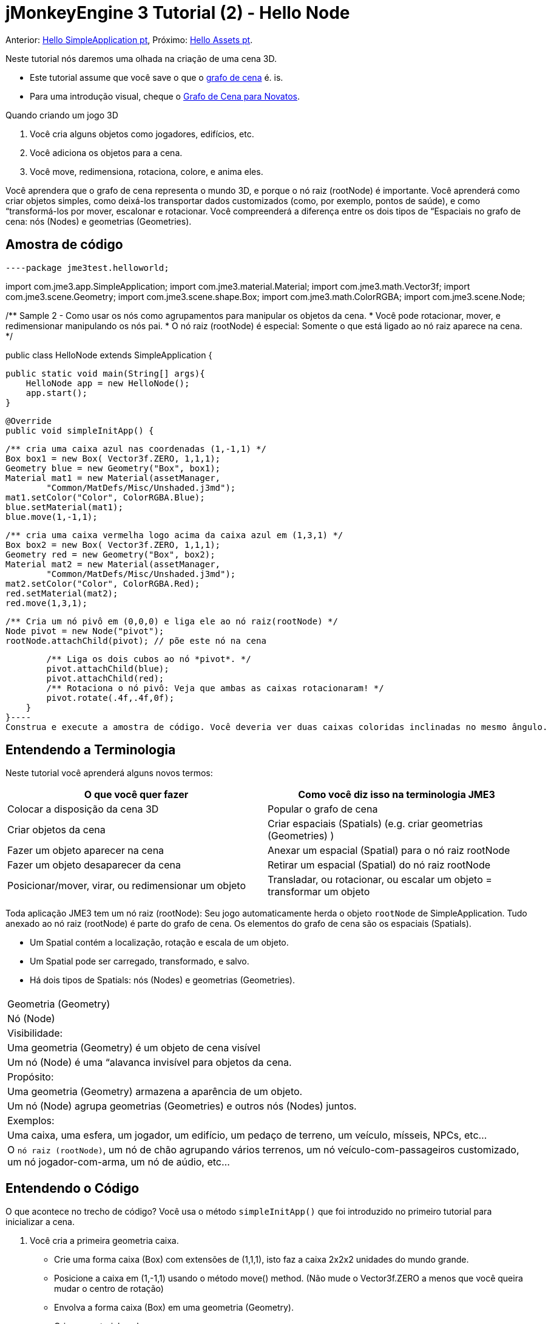 

= jMonkeyEngine 3 Tutorial (2) - Hello Node

Anterior: <<jme3/beginner/hello_simpleapplication_pt#,Hello SimpleApplication pt>>,
Próximo: <<jme3/beginner/hello_asset_pt#,Hello Assets pt>>. 


Neste tutorial nós daremos uma olhada na criação de uma cena 3D.


*  Este tutorial assume que você save o que o <<jme3/the_scene_graph#, grafo de cena>> é. is.
*  Para uma introdução visual, cheque o <<jme3/scenegraph_for_dummies#, Grafo de Cena para Novatos>>.

Quando criando um jogo 3D


.  Você cria alguns objetos como jogadores, edifícios, etc.
.  Você adiciona os objetos para a cena.
.  Você move, redimensiona, rotaciona, colore, e anima eles.

Você aprendera que o grafo de cena representa o mundo 3D, e porque o nó raiz (rootNode) é importante. Você aprenderá como criar objetos simples, como deixá-los transportar dados customizados (como, por exemplo, pontos de saúde), e como “transformá-los por mover, escalonar e rotacionar. Você compreenderá a diferença entre os dois tipos de “Espaciais no grafo de cena: nós (Nodes) e geometrias (Geometries).



== Amostra de código

[source,java]
----package jme3test.helloworld;

import com.jme3.app.SimpleApplication;
import com.jme3.material.Material;
import com.jme3.math.Vector3f;
import com.jme3.scene.Geometry;
import com.jme3.scene.shape.Box;
import com.jme3.math.ColorRGBA;
import com.jme3.scene.Node;

/** Sample 2 - Como usar os nós como agrupamentos para manipular os objetos da cena.
 * Você pode rotacionar, mover, e redimensionar manipulando os nós pai.
 * O nó raiz (rootNode) é especial: Somente o que está ligado ao nó raiz aparece na cena. */

public class HelloNode extends SimpleApplication {

    public static void main(String[] args){
        HelloNode app = new HelloNode();
        app.start();
    }

    @Override
    public void simpleInitApp() {

        /** cria uma caixa azul nas coordenadas (1,-1,1) */
        Box box1 = new Box( Vector3f.ZERO, 1,1,1);
        Geometry blue = new Geometry("Box", box1);
        Material mat1 = new Material(assetManager, 
                "Common/MatDefs/Misc/Unshaded.j3md");
        mat1.setColor("Color", ColorRGBA.Blue);
        blue.setMaterial(mat1);
        blue.move(1,-1,1);

        /** cria uma caixa vermelha logo acima da caixa azul em (1,3,1) */
        Box box2 = new Box( Vector3f.ZERO, 1,1,1);
        Geometry red = new Geometry("Box", box2);
        Material mat2 = new Material(assetManager, 
                "Common/MatDefs/Misc/Unshaded.j3md");
        mat2.setColor("Color", ColorRGBA.Red);
        red.setMaterial(mat2);
        red.move(1,3,1);
        
        /** Cria um nó pivô em (0,0,0) e liga ele ao nó raiz(rootNode) */
        Node pivot = new Node("pivot");
        rootNode.attachChild(pivot); // põe este nó na cena

        /** Liga os dois cubos ao nó *pivot*. */
        pivot.attachChild(blue);
        pivot.attachChild(red);
        /** Rotaciona o nó pivô: Veja que ambas as caixas rotacionaram! */
        pivot.rotate(.4f,.4f,0f);
    }
}----
Construa e execute a amostra de código. Você deveria ver duas caixas coloridas inclinadas no mesmo ângulo.



== Entendendo a Terminologia

Neste tutorial você aprenderá alguns novos termos:

[cols="2", options="header"]
|===

a|O que você quer fazer 
a| Como você diz isso na terminologia JME3

a|Colocar a disposição da cena 3D 
a| Popular o grafo de cena

a|Criar objetos da cena 
a| Criar espaciais (Spatials) (e.g. criar geometrias (Geometries) )

a|Fazer um objeto aparecer na cena 
a| Anexar um espacial (Spatial) para o nó raiz rootNode

a|Fazer um objeto desaparecer da cena 
a| Retirar um espacial (Spatial) do nó raiz rootNode

a|Posicionar/mover, virar, ou redimensionar um objeto 
a| Transladar, ou rotacionar, ou escalar um objeto = transformar um objeto

|===

Toda aplicação JME3 tem um nó raiz (rootNode): Seu jogo automaticamente herda o objeto `rootNode` de SimpleApplication. Tudo anexado ao nó raiz (rootNode) é parte do grafo de cena. Os elementos do grafo de cena são os espaciais (Spatials).


*  Um Spatial contém a localização, rotação e escala de um objeto.
*  Um Spatial pode ser carregado, transformado, e salvo.
*  Há dois tipos de Spatials: nós (Nodes) e geometrias (Geometries).
[cols="3", options="header"]
|===

<a|  
a| Geometria (Geometry) 
a| Nó (Node) 

a| Visibilidade: 
a| Uma geometria (Geometry) é um objeto de cena visível 
a| Um nó (Node) é uma “alavanca invisível para objetos da cena. 

a| Propósito: 
a| Uma geometria (Geometry) armazena a aparência de um objeto. 
a| Um nó (Node) agrupa geometrias (Geometries) e outros nós (Nodes) juntos. 

a| Exemplos: 
a| Uma caixa, uma esfera, um jogador, um edifício, um pedaço de terreno, um veículo, mísseis, NPCs, etc… 
a| O `nó raiz (rootNode)`, um nó de chão agrupando vários terrenos, um nó veículo-com-passageiros customizado, um nó jogador-com-arma, um nó de aúdio, etc… 

|===


== Entendendo o Código

O que acontece no trecho de código? Você usa o método `simpleInitApp()` que foi introduzido no primeiro tutorial para inicializar a cena.


.  Você cria a primeira geometria caixa.
**  Crie uma forma caixa (Box) com extensões de (1,1,1), isto faz a caixa 2x2x2 unidades do mundo grande.
**  Posicione a caixa em (1,-1,1) usando o método move() method. (Não mude o Vector3f.ZERO a menos que você queira mudar o centro de rotação)
**  Envolva a forma caixa (Box) em uma geometria (Geometry).
**  Crie um material azul
**  Aplique o material azul para a geometria da caixa (Box Geometry). 
[source,java]
----
    Box box1 = new Box( Vector3f.ZERO, 1,1,1);
    Geometry blue = new Geometry("Box", box1);
    Material mat1 = new Material(assetManager,
      "Common/MatDefs/Misc/Unshaded.j3md");
    mat1.setColor("Color", ColorRGBA.Blue);
    blue.setMaterial(mat1);
    blue.move(1,-1,1);----

.  Você cria uma segunda geometria (Geometry) de caixa.
**  Crie uma segunda forma caixa (Box) com o mesmo tamanho.
**  Posicione a segunda caixa em (1,3,1). Isto é imediatamente acima da primeira caixa, com uma lacuna de 2 unidades do mundo entre elas.
**  Envolva a forma caixa (Box) em uma geometria (Geometry).
**  Crie um material vermelho
**  Aplique o material vermelho para a geometria caixa (Box Geometry). 
[source,java]
----
    Box box2 = new Box( Vector3f.ZERO, 1,1,1);
    Geometry red = new Geometry("Box", box2);
    Material mat2 = new Material(assetManager,
      "Common/MatDefs/Misc/Unshaded.j3md");
    mat2.setColor("Color", ColorRGBA.Red);
    red.setMaterial(mat2);
    red.move(1,3,1);----

.  Você cria um nó (Node) pivô. 
**  Nomeie o nó “pivot.
**  Por padrão o nó (Node) é posicionado em (0,0,0).
**  Anexe o nó (Node) ao nó raiz (rootNode).
**  O nó (Node) não tem aparência visível na cena. 
[source,java]
----
    Node pivot = new Node("pivot");
    rootNode.attachChild(pivot);----
Se você executar a aplicação somente com o código dado até aqui, a cena parece vazia. Isto é porque o nó (Node) está invisível, e você não tem ainda anexado quaisquer geometrias (Geometries) visíveis para o nó raiz (rootNode).. 



.  Anexe as duas caixas para o nó pivô 
[source,java]
----
        pivot.attachChild(blue);
        pivot.attachChild(red);----
Se você executar o aplicativo com somente o código dado até aqui, você vê dois cubos: Um vermelho imediatamente acima de um azul.


.  Rotacione o nó pivô.
[source,java]
----        pivot.rotate( 0.4f , 0.4f , 0.0f );----
 Se você executar o aplicativo agora, você verá duas caixas uma no topo da outra - ambas inclinadas no mesmo ângulo.




=== O que é um nó pivô (Pivot Node)?

Você pode transformar (e.g. rotacionar) geometrias (Geometries) ao redor do próprio centro delas, ou ao redor de um ponto central definido pelo usuário. Um ponto central definido pelo usuário para um ou mais geometrias (Geometries) é chamado pivô.


*  Neste exemplo, você agrupou duas geometrias (Geometries) por anexá-las para um nó pivô (Node). Você vê o nó (Node) pivô como um instrumento para rotacionar as duas geometrias (Geometries) ao mesmo tempo ao redor de um centro em comum. Rotacionar o nó (Node) pivô rotaciona todas as geometrias (Geometries) anexadas, de uma única vez. O nó pivô é o centro da rotação. Antes de anexar as outras geometrias (Geometries), tenha certeza que o nó pivô está em (0,0,0). Transformar um nó (Node) pai para transformar todas as crianças espaciais (Spatials) anexadas é uma tarefa comum. Você usará este método muito em seus jogos quando você mover espaciais (Spatials).

Exemplos: Um veículo e seu motorista movem juntos; um planeta com sua lua orbitam o sol.


*  Contraste este caso com a outra opção: Se você não criar um nó pivô extra e transformar uma geometria (Geometry), então toda transformação é feita relativa a origem da geometria (Geometry) (tipicamente o centro dela). +
*Exemplos:*  Se você rotacionar cada cubo diretamente (usando `red.rotate(0.1f , 0.2f , 0.3f);` e `blue.rotate(0.5f , 0.0f , 0.25f);`), então cada cubo é rotacionado individualmente ao redor do seu centro. Isto é similar a um planeta rotacionando ao redor de seu próprio centro.


== Como eu Populo o Grafo de Cena?
[cols="2", options="header"]
|===

a| Tarefa…? 
a| Solução! 

a| Crie um espacial (Spatial) 
a| Crie uma forma malha (Mesh), envolva ela em uma geometria (Geometry), e dê a ela um Material. Por exemplo: 
[source,java]
----Box mesh = new Box(Vector3f.ZERO, 1, 1, 1); // a cuboid default mesh
Geometry thing = new Geometry("thing", mesh); 
Material mat = new Material(assetManager,
   "Common/MatDefs/Misc/ShowNormals.j3md");
thing.setMaterial(mat);----

a| Faça um objeto aparecer na cena 
a| Anexe o espacial (Spatial) para o `nó raiz (rootNode)`, ou para qualquer no que esteja anexado para o nó raiz (rootNode). 
[source,java]
----rootNode.attachChild(thing);----

a| Remova objetos da cena 
a| Retire o nó espacial (Spatial) do `nó raiz (rootNode)`, e de qualquer nó que esteja vinculado ao nó raiz (rootNode). 
[source,java]
----rootNode.detachChild(thing);----
[source,java]
----rootNode.detachAllChildren();----

a| Ache um nó espacial na cena pelo nome do objeto, ou ID, ou por sua posição na hierarquia pai-criança. 
a| Olhe na criança ou pai do nó:  
[source,java]
----Spatial thing = rootNode.getChild("thing");----
[source,java]
----Spatial twentyThird = rootNode.getChild(22);----
[source,java]
----Spatial parent = myNode.getParent();----

a| Especifique o que deveria ser carregado no início 
a| Tudo que você inicializa e anexa ao `nó raiz (rootNode)` no método `simpleInitApp()` é parte da cena no início do jogo. 

|===


== Como eu transformo espaciais (Spatials)?

Há três tipos de transformação 3D: Translação, Escalonamento, e Rotação.

[cols="4", options="header"]
|===

a| Translação move espaciais (Spatials ) 
a| eixo X-
a| eixo Y 
a| eixo Z 

a|
a|
a|
a|

|===

Para mover um espacial (Spatial) para coordenadas específicas, tais como (0,40.2f,-2), use:  


[source,java]
----thing.setLocalTranslation( new Vector3f( 0.0f, 40.2f, -2.0f ) );----
 Para mover um espacial (Spatial) por uma certa quantia, e.g. mais acima (y=40.2f) e mais atrás (z=-2.0f): 


[source,java]
----thing.move( 0.0f, 40.2f, -2.0f );----
 |+right -left|+up -down|+forward -backward|

[cols="4", options="header"]
|===

a| Escalonamento redimensiona espaciais (Spatials) 
a| eixo X-
a| eixo Y 
a| eixo Z 

a|Especifique o fator de escalonamento em cada dimensão: tamanho, altura, comprimento. +
 um valor entre 0.0f e 1.0f diminue o espacial (Spatial); maior que 1.0f estica ele; 1.0f mantém ele o mesmo. +
 Usando o mesmo valor para cada dimensão escalona proporcionalmente, valor diferentes esticam ele. +
 Para escalonar um espacial (Spatial) 10 vezes mais longo, um décimo da altura, e manter o mesmo comprimento:  
[source,java]
----thing.scale( 10.0f, 0.1f, 1.0f );----
a|length
a|height
a|width

|===
[cols="4", options="header"]
|===

a| Rotação gira espaciais (Spatials) 
a| eixo X-
a| eixo Y 
a| eixo Z 

a|Rotação 3-D é um pouco complicado (<<jme3/rotate#,aprenda os detalhes aqui>>)). em breve: Você pode rotacionar ao redor de três eixos: Pitch (X), yaw (Y), e roll (Z). Você pode especificar ângulos em graus por multiplicar o valor de graus com `FastMath.DEG_TO_RAD`. +
 Para rolar um objeto 180° ao redor do z axis: : 
[source,java]
----thing.rotate( 0f , 0f , 180*FastMath.DEG_TO_RAD );----
 Tip: Dica: Se sua idéia de jogo pede uma quantidade séria de rotações, é merecedor dar uma olhada em <<jme3/quaternion#,quaternion>>s, uma estrutura de dado que pode combinar e armazenar rotações eficientemente. 


[source,java]
----thing.setLocalRotation( 
  new Quaternion().fromAngleAxis(180*FastMath.DEG_TO_RAD, new Vector3f(1,0,0)));----
a|pitch = fazer um sinal de sim com sua cabeça
a|yaw = agitar sua cabeça
a|roll = inclinar sua cabeça

|===


== Como eu Resolvo Problemas com espaciais (Spatials)?

Se você obtém resultados inesperados, cheque se você fez os seguintes enganos frequentes:

[cols="2", options="header"]
|===

a| Problema? 
a| Solução! 

a| Geometria (Geometry) criada não aparece na cena. 
a| Você anexou ela a (um nó que está vinculado a) o nó raiz (rootNode)? +
 Ela tem um Material? +
 Qual é sua translação (posição)? Ela está atrás da câmera ou coberta por uma outra geometria (Geometry)? +
 Ela é tão minúscula ou tão gigante para ver? +
 Ela está tão distante da câmera? (Tente link:http://jmonkeyengine.org/javadoc/com/jme3/renderer/Camera.html#setFrustumFar%28float%29[cam.setFrustumFar](111111f); para ver mais distante) 

a| Um espacial (Spatial) rotaciona em maneiras inesperadas. 
a| Você usou os valores em radianos, e não em graus? (Se você usou graus, multiplique eles com FastMath.DEG_TO_RAD para convertê-los para radianos) +
 Você criou o espacial (Spatial) na origem (Vector.ZERO) antes de movê-lo? +
 Você rotacionou ao redor do nó pivô ou ao redor de algo mais? +
 Você rotacionou ao redor do eixo certo? 

a| Uma geometria (Geometry) tem cor (Color) ou Material inepserado. 
<a| Você reusou um Material de uma outra geometria (Geometry) e tem inadvertidamente mudado suas propriedades? (Se sim, considere cloná-lo: mat2 = mat.clone(); )  

|===


== Como eu Adiciono um Dado Customizado para espaciais (Spatials)?

Muitos espaciais (Spatials) representam personagens ou outras entidades que o jogador pode interagir. O código acima que rotaciona as duas caixas ao redor de um centro em comum (pivô) poderia ser usado para uma espaçonave estacionada em uma estação espacial orbital, por exemplo.


Dependendo do seu jogo, entidades de jogo não somente mudam a posição delas, rotação ou escala (as transformações que você aprendeu). Entidades de jogo também têm propriedades personalizadas, como saúde, inventário carregado, equipamento usado para um personagem, ou força do casco e combustível restante para uma aeronave. Em Java, você representa dados de entidade como variáveis de classe, e.g. floats, Strings, ou Arrays.


Você pode adicionar dados personalizados diretamente para qualquer nó (Node) ou geometria (Geometry). * Você não precisa estender a classe nó (Node) para incluir variáveis! *


Por exemplo, para adicionar um número de id customizado para um nó, você usaria:


[source,java]
----pivot.setUserData( "pivot id", 42 );----
Para ler o id do nó (Node) em outro lugar, você usaria:


[source,java]
----int id = pivot.getUserData( "pivot id" ); ----
Por usar diferentes chaves de Strings (aqui a chave é o `id do pivô`), você pode recuperar e configurar vários valores para quaisquer dados que o espacial (Spatial) precisa carregar. Quando você iniciar a escrever seu jogo, você talvez adicione um valor de combustível para um nó carro, valor de velocidade para um nó avião, ou número de moedas douradas para um nó jogador, e muito mais. Entretanto, deve-se notar que somente objetos customizados que implementam Savable podem ser passados.



== Conclusão

Você aprenderu que sua cena 3D é um grafo de cena composto de espaciais (Spatials): Geometrias (Geometries) visíveis e nós (Nodes) invisíveis. Você pode transformar espaciais (Spatials), ou anexá-los a nós e transformar os nós. Você sabe a maneira mais fácil de como adicionar propriedades de entidade customizadas (tais como a saúde do jogador ou a velocidade do veículo) para espaciais (Spatials).


Desde que formas padrões como esferas e caixas ficam velhas rápido, continue com o próximo capítulo onde você aprenderá a <<jme3/beginner/hello_asset#, carregar ativos, como por exemplo, modelos 3-D>>.

<tags><tag target="beginner" /><tag target="rootNode" /><tag target="node" /><tag target="intro" /><tag target="documentation" /><tag target="color" /><tag target="spatial" /><tag target="geometry" /><tag target="scenegraph" /><tag target="mesh" /></tags>
